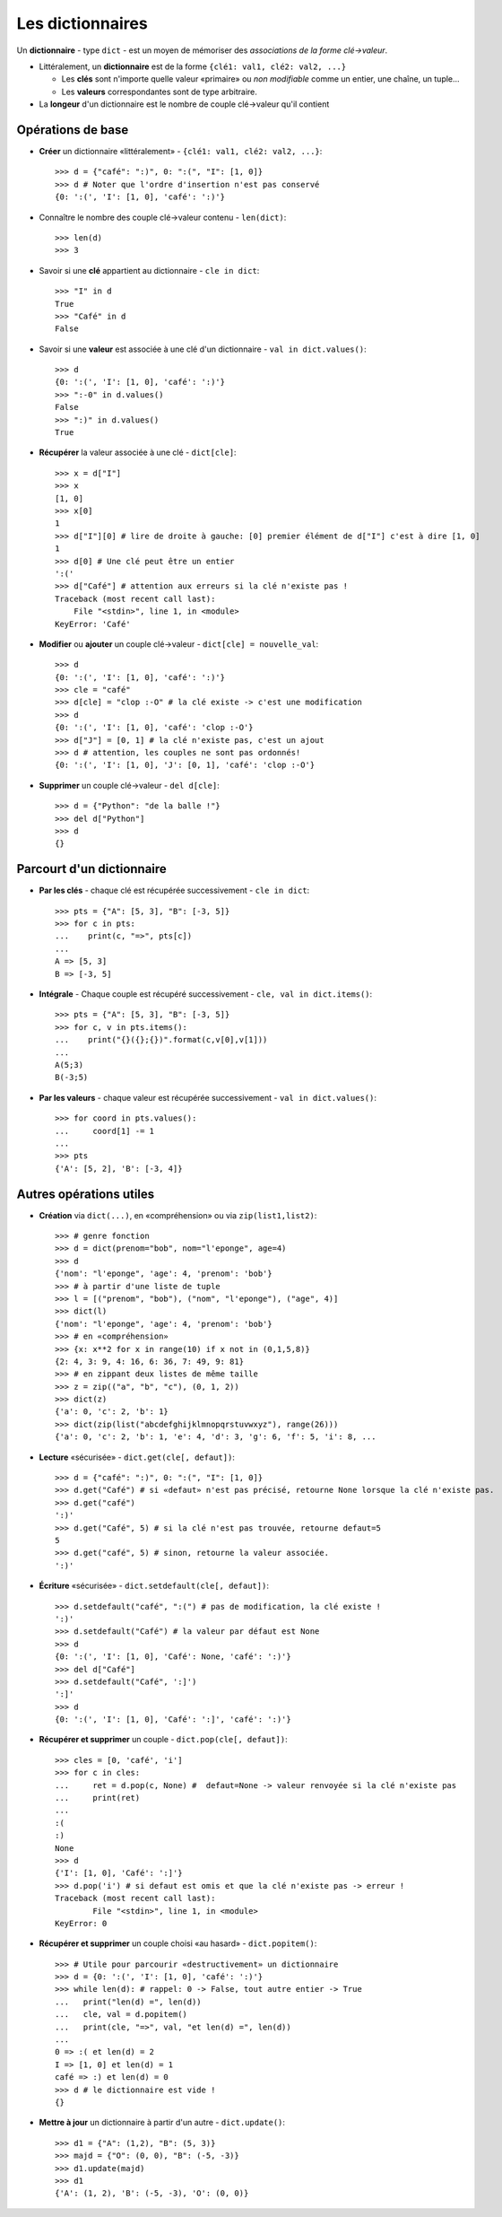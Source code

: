 *****************
Les dictionnaires
*****************

Un **dictionnaire** - type ``dict`` - est un moyen de mémoriser des *associations de la forme clé→valeur*.

* Littéralement, un **dictionnaire** est de la forme ``{clé1: val1, clé2: val2, ...}``

  * Les **clés** sont n'importe quelle valeur «primaire» ou *non modifiable* comme un entier, une chaîne, un tuple...
  * Les **valeurs** correspondantes sont de type arbitraire.

* La **longeur** d'un dictionnaire est le nombre de couple clé→valeur qu'il contient

Opérations de base
==================

* **Créer** un dictionnaire «littéralement» - ``{clé1: val1, clé2: val2, ...}``::

        >>> d = {"café": ":)", 0: ":(", "I": [1, 0]}
        >>> d # Noter que l'ordre d'insertion n'est pas conservé
        {0: ':(', 'I': [1, 0], 'café': ':)'}
  
* Connaître le nombre des couple clé→valeur contenu - ``len(dict)``::

        >>> len(d)
        >>> 3

* Savoir si une **clé** appartient au dictionnaire - ``cle in dict``::

        >>> "I" in d
        True
        >>> "Café" in d
        False

* Savoir si une **valeur** est associée à une clé d'un dictionnaire - ``val in dict.values()``::

        >>> d
        {0: ':(', 'I': [1, 0], 'café': ':)'}
        >>> ":-0" in d.values()
        False
        >>> ":)" in d.values()
        True

* **Récupérer** la valeur associée à une clé - ``dict[cle]``:: 

        >>> x = d["I"]
        >>> x
        [1, 0]
        >>> x[0]
        1
        >>> d["I"][0] # lire de droite à gauche: [0] premier élément de d["I"] c'est à dire [1, 0]
        1
        >>> d[0] # Une clé peut être un entier
        ':('
        >>> d["Café"] # attention aux erreurs si la clé n'existe pas !
        Traceback (most recent call last):
            File "<stdin>", line 1, in <module>
        KeyError: 'Café'

* **Modifier** ou **ajouter** un couple clé→valeur - ``dict[cle] = nouvelle_val``::

        >>> d
        {0: ':(', 'I': [1, 0], 'café': ':)'}
        >>> cle = "café"
        >>> d[cle] = "clop :-O" # la clé existe -> c'est une modification
        >>> d
        {0: ':(', 'I': [1, 0], 'café': 'clop :-O'}
        >>> d["J"] = [0, 1] # la clé n'existe pas, c'est un ajout
        >>> d # attention, les couples ne sont pas ordonnés!
        {0: ':(', 'I': [1, 0], 'J': [0, 1], 'café': 'clop :-O'}

* **Supprimer** un couple clé→valeur - ``del d[cle]``::

        >>> d = {"Python": "de la balle !"}
        >>> del d["Python"]
        >>> d
        {}

Parcourt d'un dictionnaire
==========================

* **Par les clés** - chaque clé est récupérée successivement - ``cle in dict``:: 

        >>> pts = {"A": [5, 3], "B": [-3, 5]}
        >>> for c in pts:
        ...    print(c, "=>", pts[c])
        ...
        A => [5, 3]
        B => [-3, 5]

* **Intégrale** - Chaque couple est récupéré successivement - ``cle, val in dict.items()``::

        >>> pts = {"A": [5, 3], "B": [-3, 5]}
        >>> for c, v in pts.items():
        ...    print("{}({};{})".format(c,v[0],v[1]))
        ...
        A(5;3)
        B(-3;5)

* **Par les valeurs** - chaque valeur est récupérée successivement - ``val in dict.values()``::

        >>> for coord in pts.values():
        ...     coord[1] -= 1
        ...
        >>> pts
        {'A': [5, 2], 'B': [-3, 4]}

Autres opérations utiles
========================

* **Création** via ``dict(...)``, en «compréhension» ou via ``zip(list1,list2)``::

        >>> # genre fonction
        >>> d = dict(prenom="bob", nom="l'eponge", age=4)
        >>> d
        {'nom': "l'eponge", 'age': 4, 'prenom': 'bob'}
        >>> # à partir d'une liste de tuple
        >>> l = [("prenom", "bob"), ("nom", "l'eponge"), ("age", 4)]
        >>> dict(l)
        {'nom': "l'eponge", 'age': 4, 'prenom': 'bob'}
        >>> # en «compréhension»
        >>> {x: x**2 for x in range(10) if x not in (0,1,5,8)} 
        {2: 4, 3: 9, 4: 16, 6: 36, 7: 49, 9: 81}
        >>> # en zippant deux listes de même taille 
        >>> z = zip(("a", "b", "c"), (0, 1, 2))
        >>> dict(z)
        {'a': 0, 'c': 2, 'b': 1}
        >>> dict(zip(list("abcdefghijklmnopqrstuvwxyz"), range(26)))
        {'a': 0, 'c': 2, 'b': 1, 'e': 4, 'd': 3, 'g': 6, 'f': 5, 'i': 8, ...

* **Lecture** «sécurisée» - ``dict.get(cle[, defaut])``:: 

        >>> d = {"café": ":)", 0: ":(", "I": [1, 0]}
        >>> d.get("Café") # si «defaut» n'est pas précisé, retourne None lorsque la clé n'existe pas.
        >>> d.get("café")
        ':)'
        >>> d.get("Café", 5) # si la clé n'est pas trouvée, retourne defaut=5
        5
        >>> d.get("café", 5) # sinon, retourne la valeur associée.
        ':)'

* **Écriture** «sécurisée» - ``dict.setdefault(cle[, defaut])``::

        >>> d.setdefault("café", ":(") # pas de modification, la clé existe !
        ':)'
        >>> d.setdefault("Café") # la valeur par défaut est None
        >>> d
        {0: ':(', 'I': [1, 0], 'Café': None, 'café': ':)'}
        >>> del d["Café"]
        >>> d.setdefault("Café", ':]')
        ':]'
        >>> d
        {0: ':(', 'I': [1, 0], 'Café': ':]', 'café': ':)'}

* **Récupérer et supprimer** un couple - ``dict.pop(cle[, defaut])``::

        >>> cles = [0, 'café', 'i']
        >>> for c in cles:
        ...     ret = d.pop(c, None) #  defaut=None -> valeur renvoyée si la clé n'existe pas
        ...     print(ret)
        ...
        :(
        :)
        None
        >>> d
        {'I': [1, 0], 'Café': ':]'}
        >>> d.pop('i') # si defaut est omis et que la clé n'existe pas -> erreur !
        Traceback (most recent call last):
                File "<stdin>", line 1, in <module>
        KeyError: 0

* **Récupérer et supprimer** un couple choisi «au hasard» - ``dict.popitem()``::

        >>> # Utile pour parcourir «destructivement» un dictionnaire
        >>> d = {0: ':(', 'I': [1, 0], 'café': ':)'}
        >>> while len(d): # rappel: 0 -> False, tout autre entier -> True
        ...   print("len(d) =", len(d))
        ...   cle, val = d.popitem()
        ...   print(cle, "=>", val, "et len(d) =", len(d)) 
        ...
        0 => :( et len(d) = 2
        I => [1, 0] et len(d) = 1
        café => :) et len(d) = 0 
        >>> d # le dictionnaire est vide !
        {}

* **Mettre à jour** un dictionnaire à partir d'un autre - ``dict.update()``::

        >>> d1 = {"A": (1,2), "B": (5, 3)}
        >>> majd = {"O": (0, 0), "B": (-5, -3)}
        >>> d1.update(majd)
        >>> d1
        {'A': (1, 2), 'B': (-5, -3), 'O': (0, 0)}
   
